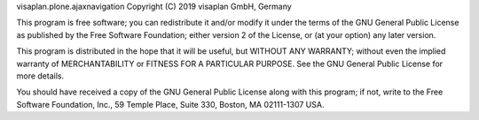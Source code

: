 visaplan.plone.ajaxnavigation Copyright (C) 2019  visaplan GmbH, Germany

This program is free software; you can redistribute it and/or
modify it under the terms of the GNU General Public License as published
by the Free Software Foundation; either version 2 of the License,
or (at your option) any later version.

This program is distributed in the hope that it will be useful,
but WITHOUT ANY WARRANTY; without even the implied warranty of
MERCHANTABILITY or FITNESS FOR A PARTICULAR PURPOSE. See the
GNU General Public License for more details.

You should have received a copy of the GNU General Public License
along with this program; if not, write to the Free Software
Foundation, Inc., 59 Temple Place, Suite 330, Boston,
MA 02111-1307 USA.
